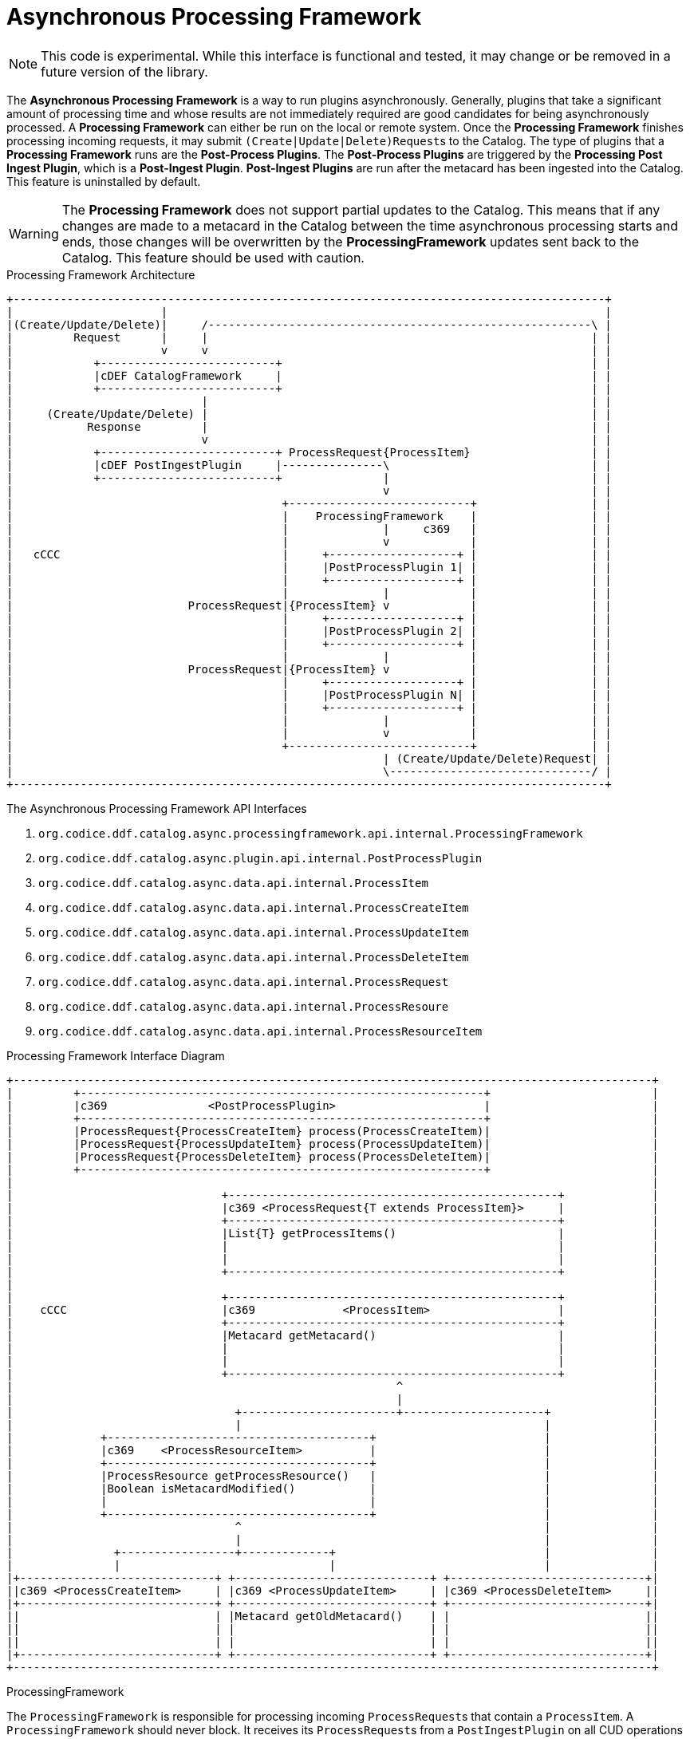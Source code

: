 :title: Asynchronous Processing Framework
:type: architectureIntro
:status: published
:children:
:order: 06
:summary: Introduction to the Asynchronous Processing Framework.

= Asynchronous Processing Framework

[NOTE]
====
This code is experimental. While this interface is functional and tested, it may change or be removed in a future version of the library.
====

The *Asynchronous Processing Framework* is a way to run plugins asynchronously. Generally, plugins that take a significant amount of processing time and whose
results are not immediately required are good candidates for being asynchronously processed. A *Processing Framework* can either be run on the local or
remote system. Once the *Processing Framework* finishes processing incoming requests, it may submit ``(Create|Update|Delete)Request``s to the Catalog. The type of plugins that a *Processing Framework*
runs are the *Post-Process Plugins*. The *Post-Process Plugins* are triggered by the *Processing Post Ingest Plugin*, which is a *Post-Ingest Plugin*. *Post-Ingest Plugins* are run after the metacard
has been ingested into the Catalog. This feature is uninstalled by default.

[WARNING]
====
The *Processing Framework* does not support partial updates to the Catalog. This means that if any changes are made to a metacard in the Catalog between the time
asynchronous processing starts and ends, those changes will be overwritten by the *ProcessingFramework* updates sent back to the Catalog. This feature should be used with caution.
====

.Processing Framework Architecture
[ditaa,processing_framework_architecture,png]
....
+----------------------------------------------------------------------------------------+
|                      |                                                                 |
|(Create/Update/Delete)|     /---------------------------------------------------------\ |
|         Request      |     |                                                         | |
|                      v     v                                                         | |
|            +--------------------------+                                              | |
|            |cDEF CatalogFramework     |                                              | |
|            +--------------------------+                                              | |
|                            |                                                         | |
|     (Create/Update/Delete) |                                                         | |
|           Response         |                                                         | |
|                            v                                                         | |
|            +--------------------------+ ProcessRequest{ProcessItem}                  | |
|            |cDEF PostIngestPlugin     |---------------\                              | |
|            +--------------------------+               |                              | |
|                                                       v                              | |
|                                        +---------------------------+                 | |
|                                        |    ProcessingFramework    |                 | |
|                                        |              |     c369   |                 | |
|                                        |              v            |                 | |
|   cCCC                                 |     +-------------------+ |                 | |
|                                        |     |PostProcessPlugin 1| |                 | |
|                                        |     +-------------------+ |                 | |
|                                        |              |            |                 | |
|                          ProcessRequest|{ProcessItem} v            |                 | |
|                                        |     +-------------------+ |                 | |
|                                        |     |PostProcessPlugin 2| |                 | |
|                                        |     +-------------------+ |                 | |
|                                        |              |            |                 | |
|                          ProcessRequest|{ProcessItem} v            |                 | |
|                                        |     +-------------------+ |                 | |
|                                        |     |PostProcessPlugin N| |                 | |
|                                        |     +-------------------+ |                 | |
|                                        |              |            |                 | |
|                                        |              v            |                 | |
|                                        +---------------------------+                 | |
|                                                       | (Create/Update/Delete)Request| |
|                                                       \------------------------------/ |
+----------------------------------------------------------------------------------------+
....

.The Asynchronous Processing Framework API Interfaces
. `org.codice.ddf.catalog.async.processingframework.api.internal.ProcessingFramework`
. `org.codice.ddf.catalog.async.plugin.api.internal.PostProcessPlugin`
. `org.codice.ddf.catalog.async.data.api.internal.ProcessItem`
. `org.codice.ddf.catalog.async.data.api.internal.ProcessCreateItem`
. `org.codice.ddf.catalog.async.data.api.internal.ProcessUpdateItem`
. `org.codice.ddf.catalog.async.data.api.internal.ProcessDeleteItem`
. `org.codice.ddf.catalog.async.data.api.internal.ProcessRequest`
. `org.codice.ddf.catalog.async.data.api.internal.ProcessResoure`
. `org.codice.ddf.catalog.async.data.api.internal.ProcessResourceItem`

.Processing Framework Interface Diagram
[ditaa,processing_framework_interface_diagram,png]
....
+-----------------------------------------------------------------------------------------------+
|         +------------------------------------------------------------+                        |
|         |c369               <PostProcessPlugin>                      |                        |
|         +------------------------------------------------------------+                        |
|         |ProcessRequest{ProcessCreateItem} process(ProcessCreateItem)|                        |
|         |ProcessRequest{ProcessUpdateItem} process(ProcessUpdateItem)|                        |
|         |ProcessRequest{ProcessDeleteItem} process(ProcessDeleteItem)|                        |
|         +------------------------------------------------------------+                        |
|                                                                                               |
|                               +-------------------------------------------------+             |
|                               |c369 <ProcessRequest{T extends ProcessItem}>     |             |
|                               +-------------------------------------------------+             |
|                               |List{T} getProcessItems()                        |             |
|                               |                                                 |             |
|                               |                                                 |             |
|                               +-------------------------------------------------+             |
|                                                                                               |
|                               +-------------------------------------------------+             |
|    cCCC                       |c369             <ProcessItem>                   |             |
|                               +-------------------------------------------------+             |
|                               |Metacard getMetacard()                           |             |
|                               |                                                 |             |
|                               |                                                 |             |
|                               +-------------------------------------------------+             |
|                                                         ^                                     |
|                                                         |                                     |
|                                 +-----------------------+---------------------+               |
|                                 |                                             |               |
|             +---------------------------------------+                         |               |
|             |c369    <ProcessResourceItem>          |                         |               |
|             +---------------------------------------+                         |               |
|             |ProcessResource getProcessResource()   |                         |               |
|             |Boolean isMetacardModified()           |                         |               |
|             |                                       |                         |               |
|             +---------------------------------------+                         |               |
|                                 ^                                             |               |
|                                 |                                             |               |
|               +-----------------+-------------+                               |               |
|               |                               |                               |               |
|+-----------------------------+ +-----------------------------+ +-----------------------------+|
||c369 <ProcessCreateItem>     | |c369 <ProcessUpdateItem>     | |c369 <ProcessDeleteItem>     ||
|+-----------------------------+ +-----------------------------+ +-----------------------------+|
||                             | |Metacard getOldMetacard()    | |                             ||
||                             | |                             | |                             ||
||                             | |                             | |                             ||
|+-----------------------------+ +-----------------------------+ +-----------------------------+|
+-----------------------------------------------------------------------------------------------+
....

.ProcessingFramework
The `ProcessingFramework` is responsible for processing incoming ``ProcessRequest``s that contain a `ProcessItem`. A `ProcessingFramework` should never block. It receives
its ``ProcessRequest``s from a `PostIngestPlugin` on all CUD operations to the Catalog. In order to determine whether or not asynchronous processing
is required by the `ProcessingFramework`, the `ProcessingFramework` should mark any request it has submitted back the Catalog, otherwise a processing loop may occur.
For example, the default *In-Memory Processing Framework* adds a `POST_PROCESS_COMPLETE` flag to the Catalog CUD request after processing. This flag is checked by the
`ProcessingPostIngestPlugin` before a `ProcessRequest` is sent to the `ProcessingFramework`. For an example of a `ProcessingFramework`, please refer to the `org.codice.ddf.catalog.async.processingframework.impl.InMemoryProcessingFramework`.

.ProcessRequest
A `ProcessRequest` contains a list of ``ProcessItem``s for the `ProcessingFramework` to process. Once a `ProcessRequest` has been processed by a `ProcessingFramework`, the `ProcessingFramework`
should mark the `ProcessRequest` as already been processed, so that it does not process it again.

.PostProcessPlugin
The `PostProcessPlugin` is a plugin that will be run by the `ProcessingFramework`. It is capable of processing ``ProcessCreateItem``s, ``ProcessUpdateItem``s, and ``ProcessDeleteItem``s.

.ProcessItem
[WARNING]
====
Do not implement `ProcessItem` directly; it is intended for use only as a common base interface for `ProcessResourceItem` and `ProcessDeleteItem`.
====

The `ProcessItem` is contained by a `ProcessRequest`. It can be either a `ProcessCreateItem`, `ProcessUpdateItem`, or `ProcessDeleteItem`.

.ProcessResource
The `ProcessResource` is a piece of content that is attached to a metacard. The piece of content can be either local or remote.

.ProcessResourceItem
The `ProcessResourceItem` indicates that the item being processed may have a `ProcessResource` associated with it.

.ProcessResourceItem Warning
[WARNING]
====
Do not implement `ProcessResourceItem` directly; it is intended for use only as a common base interface for `ProcessCreateItem` and `ProcessUpdateItem`.
====

.ProcessCreateItem
The `ProcessCreateItem` is an item for a metacard that has been created in the Catalog. It contains the created metacard and, optionally, a `ProcessResource`.

.ProcessUpdateItem
The `ProcessUpdateItem` is an item for a metacard that has been updated in the Catalog. It contains the original metacard, the updated metacard and, optionally, a `ProcessResource`.

.ProcessDeleteItem
The `ProcessDeleteItem` is an item for a metacard that has been deleted in the Catalog. It contains the deleted metacard.
